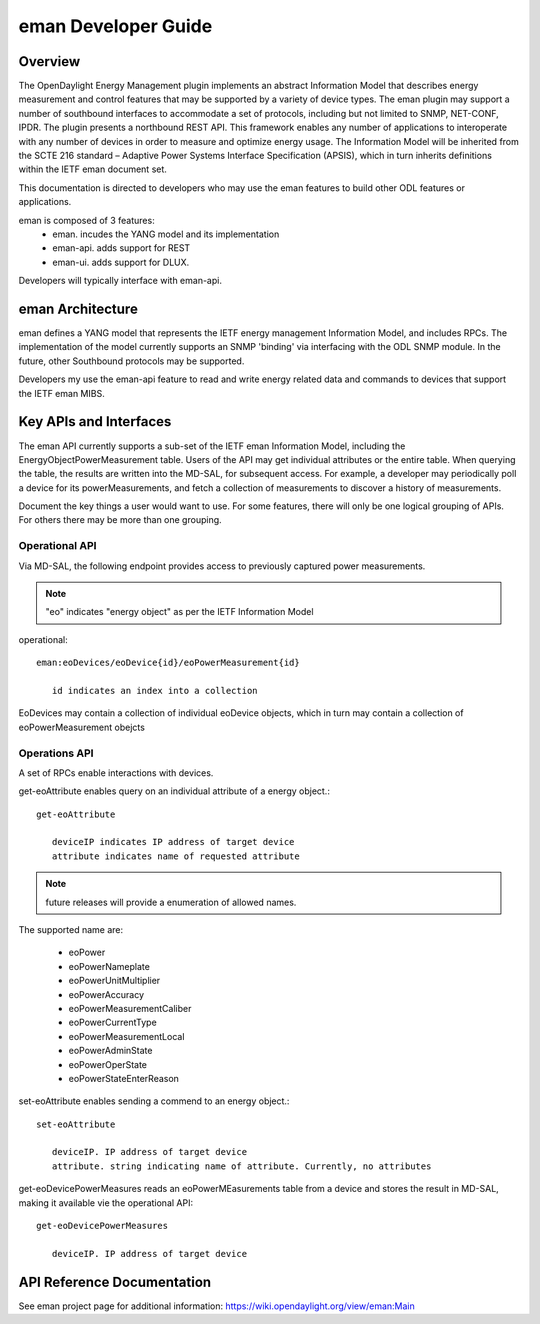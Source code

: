 #########################
eman Developer Guide
#########################

Overview
========

The OpenDaylight Energy Management plugin implements an abstract
Information Model that describes energy measurement and control features
that may be supported by a variety of device types. The eman plugin may
support a number of southbound interfaces to accommodate a set of
protocols, including but not limited to SNMP, NET-CONF, IPDR. The plugin
presents a northbound REST API. This framework enables any number of
applications to interoperate with any number of devices in order to
measure and optimize energy usage. The Information Model will be
inherited from the SCTE 216 standard – Adaptive Power Systems Interface
Specification (APSIS), which in turn inherits definitions within the IETF
eman document set.

This documentation is directed to developers who may use the eman features
to build other ODL features or applications.

eman is composed of 3 features:
    * eman. incudes the YANG model and its implementation
    * eman-api. adds support for REST
    * eman-ui. adds support for DLUX.

Developers will typically interface with eman-api.


eman Architecture
======================

eman defines a YANG model that represents the IETF energy management
Information Model, and includes RPCs. The implementation of the model
currently supports an SNMP 'binding' via interfacing with the ODL SNMP
module. In the future, other Southbound protocols may be supported.

Developers my use the eman-api feature to read and write energy related
data and commands to devices that support the IETF eman MIBS.


Key APIs and Interfaces
=======================

The eman API currently supports a sub-set of the IETF eman Information Model,
including the EnergyObjectPowerMeasurement table. Users of the API may
get individual attributes or the entire table. When querying the table, the
results are written into the MD-SAL, for subsequent access. For example,
a developer may periodically poll a device for its powerMeasurements,
and fetch a collection of measurements to discover a history of measurements.

Document the key things a user would want to use. For some features,
there will only be one logical grouping of APIs. For others there may be
more than one grouping.


Operational API
-----------------

Via MD-SAL, the following endpoint provides access to previously
captured power measurements.

.. note:: "eo" indicates "energy object" as per the IETF Information Model

operational::

 eman:eoDevices/eoDevice{id}/eoPowerMeasurement{id}

    id indicates an index into a collection

EoDevices may contain a collection of individual eoDevice objects, which
in turn may contain a collection of eoPowerMeasurement obejcts

Operations API
---------------

A set of RPCs enable interactions with devices.

get-eoAttribute enables query on an individual attribute of a energy object.::

 get-eoAttribute

    deviceIP indicates IP address of target device
    attribute indicates name of requested attribute

.. note:: future releases will provide a enumeration of allowed names.
The supported name are:

    * eoPower
    * eoPowerNameplate
    * eoPowerUnitMultiplier
    * eoPowerAccuracy
    * eoPowerMeasurementCaliber
    * eoPowerCurrentType
    * eoPowerMeasurementLocal
    * eoPowerAdminState
    * eoPowerOperState
    * eoPowerStateEnterReason

set-eoAttribute enables sending a commend to an energy object.::

 set-eoAttribute

    deviceIP. IP address of target device
    attribute. string indicating name of attribute. Currently, no attributes

get-eoDevicePowerMeasures reads an eoPowerMEasurements table from a device
and stores the result in MD-SAL, making it available vie the operational API::

 get-eoDevicePowerMeasures

    deviceIP. IP address of target device

API Reference Documentation
===========================

See eman project page for additional information:
https://wiki.opendaylight.org/view/eman:Main
